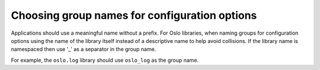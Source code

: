 ----------------------------------------------
Choosing group names for configuration options
----------------------------------------------

Applications should use a meaningful name without a prefix. For Oslo
libraries, when naming groups for configuration options using the
name of the library itself instead of a descriptive name to help avoid
collisions. If the library name is namespaced then use '_' as a separator
in the group name.

For example, the ``oslo.log`` library should use ``oslo_log`` as the
group name.
